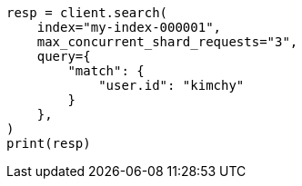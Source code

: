 // This file is autogenerated, DO NOT EDIT
// search/search-your-data/search-shard-routing.asciidoc:169

[source, python]
----
resp = client.search(
    index="my-index-000001",
    max_concurrent_shard_requests="3",
    query={
        "match": {
            "user.id": "kimchy"
        }
    },
)
print(resp)
----
